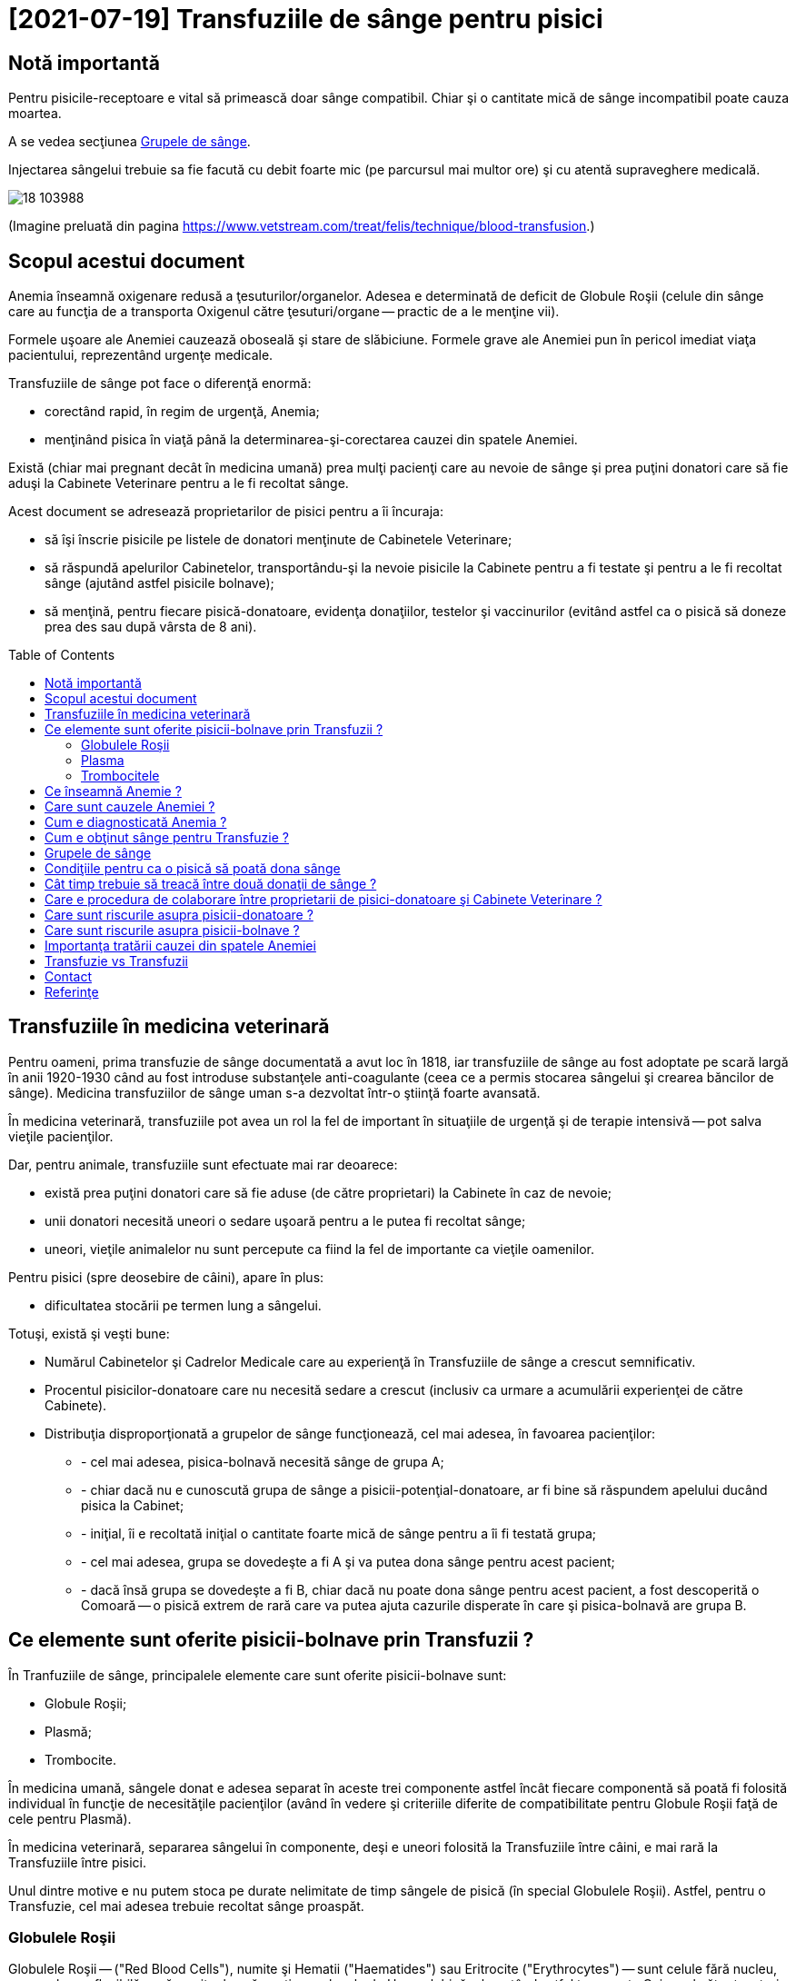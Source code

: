 ﻿= [2021-07-19] Transfuziile de sânge pentru pisici
:docinfo: shared
:date: 2021-07-19
:toc: macro


== Notă importantă

[.red]
Pentru pisicile-receptoare e vital să primească doar sânge compatibil.
Chiar şi o cantitate mică de sânge incompatibil poate cauza moartea.

A se vedea secţiunea <<grupe>>.

Injectarea sângelui trebuie sa fie facută cu debit foarte mic (pe parcursul mai multor ore) şi cu atentă supraveghere medicală.

image::18_103988.jpg[]
(Imagine preluată din pagina https://www.vetstream.com/treat/felis/technique/blood-transfusion[].)



== Scopul acestui document

Anemia înseamnă oxigenare redusă a ţesuturilor/organelor.
Adesea e determinată de deficit de Globule Roşii
(celule din sânge care au funcţia de a transporta Oxigenul către ţesuturi/organe -- practic de a le menţine vii).

Formele uşoare ale Anemiei cauzează oboseală şi stare de slăbiciune.
Formele grave ale Anemiei pun în pericol imediat viaţa pacientului, reprezentând urgenţe medicale.

Transfuziile de sânge pot face o diferenţă enormă:

- corectând rapid, în regim de urgenţă, Anemia;
- menţinând pisica în viaţă până la determinarea-şi-corectarea cauzei din spatele Anemiei.

Există (chiar mai pregnant decât în medicina umană)
prea mulţi pacienţi care au nevoie de sânge
şi prea puţini donatori care să fie aduşi la Cabinete Veterinare pentru a le fi recoltat sânge.

Acest document se adresează proprietarilor de pisici pentru a îi încuraja:

- să îşi înscrie pisicile pe listele de donatori menţinute de Cabinetele Veterinare;
- [red]#să răspundă apelurilor Cabinetelor, transportându-şi la nevoie pisicile la Cabinete pentru a fi testate şi pentru a le fi recoltat sânge
(ajutând astfel pisicile bolnave)#;
- să menţină, pentru fiecare pisică-donatoare, evidenţa donaţiilor, testelor şi vaccinurilor
(evitând astfel ca o pisică să doneze prea des sau după vârsta de 8 ani).

toc::[]



== Transfuziile în medicina veterinară

[red]#Pentru oameni#, prima transfuzie de sânge documentată a avut loc în 1818,
iar transfuziile de sânge au fost adoptate pe scară largă în anii 1920-1930
când au fost introduse substanţele anti-coagulante (ceea ce a permis stocarea sângelui şi crearea băncilor de sânge).
Medicina transfuziilor de sânge uman s-a dezvoltat într-o ştiinţă foarte avansată.

[red]#În medicina veterinară#,
transfuziile pot avea un rol la fel de important în situaţiile de urgenţă şi de terapie intensivă -- pot salva vieţile pacienţilor.

Dar, [red]#pentru animale#, transfuziile sunt efectuate mai rar deoarece:

- există prea puţini donatori care să fie aduse (de către proprietari) la Cabinete în caz de nevoie;

- unii donatori necesită uneori o sedare uşoară pentru a le putea fi recoltat sânge;

- uneori, vieţile animalelor nu sunt percepute ca fiind la fel de importante ca vieţile oamenilor.

[red]#Pentru pisici# (spre deosebire de câini), apare în plus:

- dificultatea stocării pe termen lung a sângelui.

Totuşi, există şi [red]#veşti bune#:

- Numărul Cabinetelor şi Cadrelor Medicale care au experienţă în Transfuziile de sânge a crescut semnificativ.

- Procentul pisicilor-donatoare care nu necesită sedare a crescut (inclusiv ca urmare a acumulării experienţei de către Cabinete).

- Distribuţia disproporţionată a grupelor de sânge funcţionează, cel mai adesea, în favoarea pacienţilor:

* - cel mai adesea, pisica-bolnavă necesită sânge de grupa A;
* - chiar dacă nu e cunoscută grupa de sânge a pisicii-potenţial-donatoare, ar fi bine să răspundem apelului ducând pisica la Cabinet;
* - iniţial, îi e recoltată iniţial o cantitate foarte mică de sânge pentru a îi fi testată grupa;
* - cel mai adesea, grupa se dovedeşte a fi A şi va putea dona sânge pentru acest pacient;
* - dacă însă grupa se dovedeşte a fi B, chiar dacă nu poate dona sânge pentru acest pacient, a fost descoperită o Comoară -- o pisică extrem de rară care va putea ajuta cazurile disperate în care şi pisica-bolnavă are grupa B.



== Ce elemente sunt oferite pisicii-bolnave prin Transfuzii ?

În Tranfuziile de sânge, principalele elemente care sunt oferite pisicii-bolnave sunt:

- Globule Roşii;
- Plasmă;
- Trombocite.

În medicina umană,
sângele donat e adesea separat în aceste trei componente
astfel încât fiecare componentă să poată fi folosită individual în funcţie de necesităţile pacienţilor
(având în vedere şi criteriile diferite de compatibilitate pentru Globule Roşii faţă de cele pentru Plasmă).

În medicina veterinară,
separarea sângelui în componente,
deşi e uneori folosită la Transfuziile între câini,
e mai rară la Transfuziile între pisici.

Unul dintre motive e nu putem stoca pe durate nelimitate de timp sângele de pisică (în special Globulele Roşii).
Astfel, pentru o Transfuzie, cel mai adesea trebuie recoltat sânge proaspăt.



=== Globulele Roşii

Globulele Roşii -- ("Red Blood Cells"), numite şi Hematii ("Haematides") sau Eritrocite ("Erythrocytes") --
sunt celule fără nucleu, cu membrana flexibilă, a căror citoplasmă conţine molecule de Hemoglobină,
ele putând astfel transporta Oxigenul către ţesuturi pentru arderile care furnizează energia necesară funcţionării organismului.

Tot Globulele Roşii sunt responsabile pentru transportul al Dioxidului de Carbon (rezultat ca produs secundar al acestor arderi) către plămâni (pentru expirare).

Surplusul de Globule Roşii oferit prin Transfuzii poate ajuta pentru a corecta deficitul de Globule Roşii -- o formă a Anemiei.



=== Plasma

Plasma e componenta lichidă a sângelui (în care sunt suspendate Globulele Roşii).

Plasma conţine numeroase proteine cu funcţii esenţiale:

- Albumina e proteina majoră din sânge, având rolul de a menţine sângele în circulaţie.

- Alte substanţe chimice şi hormoni pot fi transportate prin corp fiind ataşate de Albumină.

- Factorii-de-Coagulare sunt proteine importante care ajută sângele să se coaguleze atunci când un vas de sânge e afectat/deteriorat/distrus.

- O varietate de proteine numite "Mediatori-de-Inflamare" sunt produse în timpul unei inflamaţii pentru a ajuta la combaterea infecţiilor şi pentru a normaliza inflamaţia.



=== Trombocitele

Trombocitele ("Tromobocytes"), numite (în cazul mamiferelor) şi Plateleţi ("Plateletes"),
sunt globule mici din sânge care,
împreună cu Factorii-de-Coagulare (nişte proteine din Plasmă),
au un rol important în coagularea sângelui,
prevenind hemoragia excesivă în cazul diverselor răniri/afecţiuni.



== Ce înseamnă Anemie ?

"Anemie" înseamnă capacitate redusă de oxigenare a ţesuturilor/organelor.
Formele uşoare ale Anemiei cauzează oboseală şi stare de slăbiciune.
Formele grave ele Anemiei pun în pericol imediat viaţa pacientului.



== Care sunt cauzele Anemiei ?

Adesea, Anemia e determinată de deficit de Globule Roşii.

Exemple de afecţiuni care cauzează deficit de Globule Roşii:

- boli cronice (inflamaţii sau infecţii, tumori, Leucemie, boli ale Ficatului, dezechilibre hormonale);

- afecţiuni ale Măduvei Spinării (care e responsabilă de producerea de Globule Roşii);

- Insuficienţa Renală (CKD: Chronic Kidney Disease)
(Rinichii fiind responsabili de producerea Erythroproietinei, un hormon care stimulează producerea de Globule Roşii în Maduva Spinării);

- otrăvirea;

- infecţia cu Bacteria Mycoplasma
(care cauzează o reacţie auto-imună, în care organismul îşi atacă propriile Globule Roşii);

- infecţia cu Virusul Panleukopeniei Feline (FPV)
(care poate cauza atât deficit de Globule Roşii, cât şi deficit de Globule Albe, şi pentru care există uneori şi opţiunea transferului de Albumină Umană);

- infecţia cu Retroviruşi: Virusul Imunodeficienţei Feline (FIV) sau Virusul Leucemiei Feline (FeLV);

- infecţia cu Bacteria Haemo-Bartonella;

- infestaţia masivă cu purici;

- deficienţe de nutriţie (înfometare sau lipsa unor elemente nutritive);

- traumatisme/hemoragii;

- infecţia cu Parazitul Babesioza Felină.



== Cum e diagnosticată Anemia ?

În lipsa aparaturii specifice, Anemia poate fi diagnosticată vizual, prin inspectarea mucoaselor:

- gingii;
- pleoape;
- porţiuni ale pielii.

În mod normal: mucoasele ar trebui să fie roz.
Dar în cazul pisicilor anemice: mucoasele sunt sunt albe.

Pentru diagnosticarea mai exactă,
Medicul Veterinar recoltează pisicii câteva picături de sânge
care sunt apoi utilizate într-un aparat care măsoară
procentul volumetric ocupat de Globulele Roşii în sânge -- HCT (Hematocrit) sau PCV (Packed Cell Volume).

O pisică sănătoasă are Hematocritul între 25% şi 45%.

Dacă Hematocritul e 19% sau mai mic, Medicul stabileşte cel mai adesea că viaţa pisicii e în pericol, impunându-se:

- Transfuzie (sau Transfuzii) pentru a corecta Anemia şi a menţine pisica în viaţă;
- diagnosticarea şi tratarea cauzei din spatele Anemiei (a se vedea secţiunea <<cause>>).



== Cum e obţinut sânge pentru Transfuzie ?

Când o pisică-pacientă necesită Transfuzie, Cabinetul Veterinar:

- efectuează test de grupă de sânge pentru pisica-pacientă;

- consultă registrul de pisici-donatoare, căutând pisici având grupa de sânge compatibilă şi pentru care a trecut suficient timp de la ultima donare.

- sună proprietarii pisicilor respectiv, rugându-i să aducă pisica la Cabinet pentru a îi fi recoltat sânge.

Unele Cabinete Veterinare îngrijesc un număr de pisici. În cazuri de urgenţă, pot recolta sânge de la unele din pisicile proprii.

Adesea, colegi din personalul Cabinetului Veterinar aduc de acasă propriile pisici cărora le e recoltat sânge pentru a ajuta pisicile-bolnave.



[#grupe, Grupele de sânge]
== Grupele de sânge

Grupele de sânge reprezintă principalul criteriu de compatibilitate între pisica-donatoare şi pisica-receptoare.

Există trei grupe de sânge (determinate genetic si menţinute de-a lungul vieţii):

- o pisică având grupa A (foarte des întâlnită) trebuie să primească numai sânge tot de grupa A;

- o pisică având grupa B (foarte rar întâlnită) trebuie să primească numai sânge tot de grupa B;

- o pisică având grupa AB (chiar şi mai rar întâlnită) poate să primească sânge de orice grupă
(fiind totuşi preferate pisicile-donatoare cu grupa A
pentru a păstra pisicile-donatoare cu grupa B -- care sunt extrem de rare -- disponibile pentru pisicile-bolnave cu grupa B).

Grupa de sânge e determinată
folosind un eşantion foarte mic de sânge
şi un dispozitiv de unică folosinţă pentru testarea grupei (care, în anul 2021, costă între 120 RON şi 150 RON).

Trebuie determinate grupele de sânge pentru ambele pisici (cea donatoare şi cea receptoare).

image::Cat-Blood-Test.jpg[Cat-Blood-Test]
(Imagine preluată din pagina https://allaboutcats.com/cat-blood-transfusion[].)

image::Test_01.jpg[Cat-Blood-Test-2]
(Imagine preluată dintr-un site pe care nu mi-l amintesc.)



== Condiţiile pentru ca o pisică să poată dona sânge

Condiţiile ideale ar fi:

- să aibă vârsta între 1 an şi 8 ani;

- să aibă o stare generală bună şi o masă corporală adecvată;

- să fi primit Vaccinurile conform schemei de vaccinare;

- să fie testată infecatarea cu Virusul Imunodeficienţei Feline (FIV) şi Virusul Leucemiei Feline (FeLV);

- să fi trecut suficient de mult timp de la ultima donare de sânge.

Sunt preferate pisicile care locuiesc doar în casă/apartament faţă de cele care au acces la exterior
deoarece 

Dar din  cauza numărului mare de cazuri, a gradului adesea ridicat al urgenţei cazurilor şi a numărului mic de donatori,
pentru a putea ajuta pisicile-paciente în stare critică adesea sunt acceptate pisici-donatoare care nu întrunesc toate condiţiile.
Totuşi, grupele de sânge trebuie testate mereu (atât pentru pisica-donatoare, cât şi pentru pisica-receptoare).



== Cât timp trebuie să treacă între două donaţii de sânge ?

Din nefericire, din cauza numărului prea mic de pisici-donatoare disponibile,
adesea cele care sunt duse de proprietari la donat ajung să fie duse prea des.

Dacă mai mulţi proprietari ar accepta ca pisicile lor să doneze sânge la interval,
intervalul dintre donaţii ar putea fi prelungit la 3-4 luni.

E important ca atât Cabinetele, cât şi proprietarii, să menţină evidenţa donaţiilor (e.g.: folosind o foaie scrisă de mână şi prinsă cu un magnet de frigider).



== Care e procedura de colaborare între proprietarii de pisici-donatoare şi Cabinete Veterinare ?

Când o pisică-bolnavă aflată în grija Cabinetului Veterinar are nevoie de Transfuzie,
personalul Cabinetului contactează proprietarii din lista pisicilor-donatoare,
menţionându-le:

- grupa de sânge a pisicii-bolnave;
- gradul de urgenţă (e.g.: "Are nevoie de sânge într-o oră." sau "Are nevoie de sânge în noaptea aceasta." sau "Are nevoie de sânge în următoarele 24 de ore.");
- eventual câteva cuvinte despre afecţiunea pisicii-bolnave (sau, oricum, nivelul Hematocritului).

Proprietarii verifică datelor ultimelor donaţii pentru pisici (confirmând cu Medicul Veterinar riscul unei noi recoltări de sânge).

Chiar dacă nu e cunoscută grupa de sânge a unei pisici-donatoare,
putem să o ducem la Cabinet (desigur, în urma confirmării cu Cabinetul), urmând să îi fie testată grupa de sânge (din câteva picături de sânge)
înainte de a îi fi recoltat sânge pentru transfuzie.

Uneori nu putem duce pisica-donatoare la Cabinet în intervalul de timp ideal (e.g.: într-o oră).
Dar dacă putem face asta mai târziu (sau a doua zi sau a treia zi etc.), atunci oricum e bine să sunăm din nou la Cabinet şi să întrebăm dacă mai e cazul.
Cabinetul ne va confirma dacă pisica-bolnavă a supravieţuit şi dacă necesită, în continuare, Transfuzie.

O parte din pisici pot dona sânge fără să necesite sedare.
Medicii Veterinari vor încerca iniţial să recolteze sânge fără sedare.
Dacă nu reuşesc, vor cere acordul proprietarului pentru sedare.
Dacă recoltarea de sânge a necesitat sedare, Medicul poate uneori să administreze pisicii-donatoare un anti-sedativ.

Există şi un revers optimist: Unele pisici care au necesitat sedare în trecut pot ajunge să doneze sânge fără sedare.

E important ca proprietarul să rămână la Cabinet pe toată durata recoltării (deoarece o prezenţă familiară poate linişti pisica).

Medicul Veterinar poate ruga proprietarul să mai rămână pentru o perioadă de timp (e.g. o jumătate de oră)
pentru ca pisica-donatoare să poată fi supravegheată medical.

Pisica poate primi ca recompensă un pliculeţ hrănitor şi delicios (şi chiar e recomandat să primească). Dar multe pisici vor mânca doar odată ce ajung acasă şi se liniştesc.



== Care sunt riscurile asupra pisicii-donatoare ?

Pentru toate pisicile, orice deplasare în afara casei implică riscul de a fi pierdute pe drum.

- E important ca pisica să fie transportată într-o cuşcă de transport a cărei închidere şi siguranţă să fie verificată de fiecare dată.

- E adesea util să învelim cuşca de transport (de exemplu într-o faţă de pernă încheiată cu nasturi sau cu ace de siguranţă sau cu cârlige de rufe):

* Orientată cu deschiderea invers faţă de uşa cuştii, învelitoarea poate servi şi ca un mecanism suplimentar de siguranţă.
* Învelirea cuştii de transport reduce stimulii vizuali şi auditivi, ceea ce poate ajuta mult la calmarea pisicii.
* E important să lăsăm loc să intre aerul.

- Dacă temperatura din maşină permite (e.g. dacă funcţionează aerul condiţionat), e preferat ca geamurile maşinii să fie ridicate complet (sau să fie coborâte foarte puţin) -- tot ca o măsură suplimentară de protecţie.

Pentru majoritatea pisicilor, orice deplasare la un Cabinet Veterinar implică un stres psihologic.
Din fericire, în majoritatea cazurilor, odată reajunse acasă, pisicile îşi revin relativ repede.

Riscurile recoltării de sânge în cazurile în care pisica necesită sedare vor fi prezentate de Medicul Veterinar.

E important ca proprietarii, în paralel cu Cabinetele Veterinare, să menţină şi să prezinte Medicului Veterinar evidenţa donaţiilor pentru fiecare pisică:

- dată;
- cantitate de sânge recoltată (e.g. 50 ml);
- comportamentul pisicii în timpul recoltării, după recoltare şi după întoarcerea acasă.

E posibil ca o pisică ce a necesitat sedare în trecut să poată ulterior dona sânge fără sedare.



== Care sunt riscurile asupra pisicii-bolnave ?

În multe dintre cazurile în care Cabinetele Veterinare ajung să solicite donaţie de sânge, pisica-bolnavă e deja într-o stare destul de gravă şi va muri dacă nu beneficiază de Transfuzie.

E important ca pisica-bolnavă să primească doar sânge de la o pisică-donatoare cu grupă de sânge compatibilă (altfel, riscul de a muri fiind foarte ridicat).

E important ca injectarea sângelui să fie făcută cu debit scăzut (de-a lungul câtorva ore) şi cu atentă supraveghere medicală.



[#cause]
== Importanţa tratării cauzei din spatele Anemiei

Chiar dacă starea unei pisici se îmbunătăţeşte semnificativ (e.g.: în urma primirii unei transfuzii de sânge compatibil),
e vital ca pisica să fie consultată temeinic de un Medic Veterinar
şi să urmeze un tratament pentru cauza (chiar şi doar prezumtivă) din spatele anemiei.

Starea pisicii trebuie observată atent pe parcursul tratamentului şi trebuie raportată Medicului Veterinar.

Altfel, starea pisicii se poate degrada rapid
(e.g.: când efectul benefic al transfuziei dispare)
şi pisica se poate anemia din nou şi poate muri.

Adesea trebuie profitat cât mai mult de îmbunătăţirea, chiar şi temporară, a stării pisicii în urma transfuziei.
De exemplu, Medicul poate recomanda mâncare cât mai hrănitoare pentru a profita de revenirea, chiar şi temporară, a apetitului.

Un efect des întâlnit al Anemiei e lipsa apetitului, ceea ce în cazul pisicilor e un aspect foarte grav: dacă o pisică nu mănâncă, starea ei se degradează foarte repede.

În unele cazuri, Medicul profită de starea îmbunătăţită, chiar şi temporar, pentru a efectua o intervenţie chirurgicală necesară.
Într-adevăr, adesea sunt necesare donaţii de sânge tocmai în vederea unei intervenţii chirurgicale (adesea urgente pentru viaţa pisicii).



== Transfuzie vs Transfuzii

Am înlocuit adesea singularul (e.g.: "Când e necesară o Transfuzie de sânge ?", "O Transfuzie poate salva viaţa…")
cu pluralul (e.g.: "Când sunt necesare transfuziile de sânge ?", "Transfuziile de sânge pot salva vieţile…")
deoarece adesea se întâmplă ca un singur pacient să aibă nevoie de Transfuzii repetate, uneori chiar şi într-un interval scurt de timp.

Un exemplu ar fi cazul unei pisicuţe, atunci în vârstă de 6 luni, infectate cu Virusul Panleukopeniei Feline (FPV),
care a avut nevoie de 10 transfuzii -- evident, de la 10 pisici difeite -- a câte aproximativ 50 ml.
Din fericire, pisicuţa respectivă a reuşit să învingă boala şi a fost foarte sănătoasă apoi.
Numele pisicuţei era Whiskas. (-:



== Contact

Autorul acestui document nu are cunoştinţe medicale.
Corecţii si sugestii pentru îmbunătăţirea acestui document sunt bine-venite (email: adder_2003@yahoo.com).

E important să consultaţi un Medic Veterinar pentru a primi informaţii mai bune.




== Referinţe

- https://icatcare.org/advice/blood-transfusions-in-cats/
- https://www.merckvetmanual.com/cat-owners/blood-disorders-of-cats/red-blood-cells-of-cats
- https://www.vetinfo.com/cencyclopedia/cebloodtype.html
- https://allaboutcats.com/cat-blood-transfusion
- Consultanţă oferită de Ştefania -- o doctoriţă foarte bună şi foarte frumoasă. Ea a dat informaţii corecte, pe care însă e posibil să le fi preluat eu greşit. Erorile îmi aparţin.
